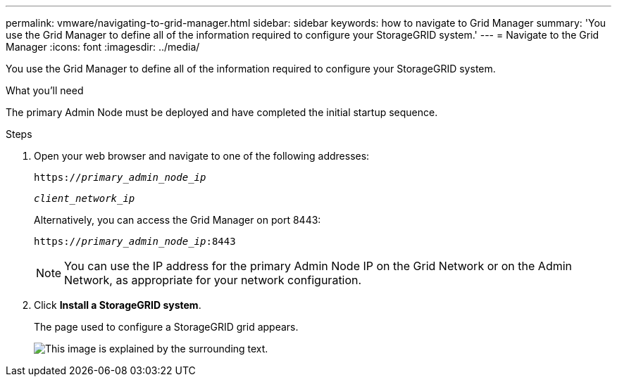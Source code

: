 ---
permalink: vmware/navigating-to-grid-manager.html
sidebar: sidebar
keywords: how to navigate to Grid Manager
summary: 'You use the Grid Manager to define all of the information required to configure your StorageGRID system.'
---
= Navigate to the Grid Manager
:icons: font
:imagesdir: ../media/

[.lead]
You use the Grid Manager to define all of the information required to configure your StorageGRID system.

.What you'll need

The primary Admin Node must be deployed and have completed the initial startup sequence.

.Steps

. Open your web browser and navigate to one of the following addresses:
+
`https://_primary_admin_node_ip_`
+
`_client_network_ip_`
+
Alternatively, you can access the Grid Manager on port 8443:
+
`https://_primary_admin_node_ip_:8443`
+
NOTE: You can use the IP address for the primary Admin Node IP on the Grid Network or on the Admin Network, as appropriate for your network configuration.

. Click *Install a StorageGRID system*.
+
The page used to configure a StorageGRID grid appears.
+
image::../media/gmi_installer_first_screen.gif[This image is explained by the surrounding text.]
